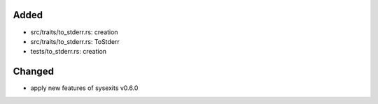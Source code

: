 .. A new scriv changelog fragment.
..
.. Uncomment the header that is right (remove the leading dots).
..
Added
.....

- src/traits/to_stderr.rs:  creation

- src/traits/to_stderr.rs:  ToStderr

- tests/to_stderr.rs:  creation

Changed
.......

- apply new features of sysexits v0.6.0

.. Deprecated
.. ..........
..
.. - A bullet item for the Deprecated category.
..
.. Fixed
.. .....
..
.. - A bullet item for the Fixed category.
..
.. Removed
.. .......
..
.. - A bullet item for the Removed category.
..
.. Security
.. ........
..
.. - A bullet item for the Security category.
..
